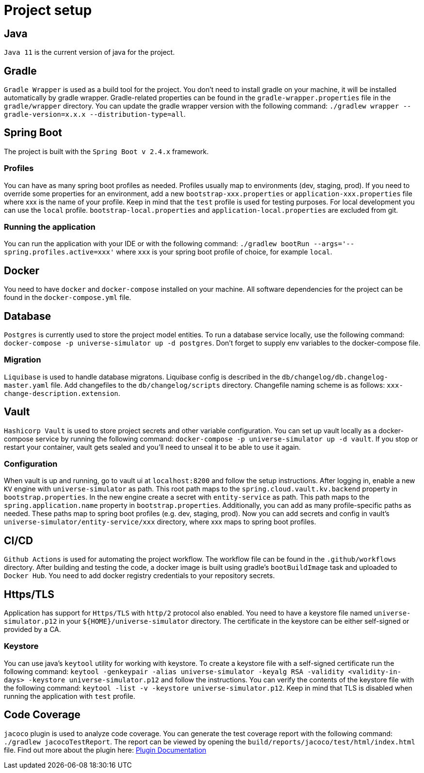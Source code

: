 = Project setup

== Java
`Java 11` is the current version of java for the project.

== Gradle
`Gradle Wrapper` is used as a build tool for the project. You don't need to install gradle on your
machine, it will be installed automatically by gradle wrapper. Gradle-related properties can be
found in the `gradle-wrapper.properties` file in the `gradle/wrapper` directory. You can update the
gradle wrapper version with the following command:
`./gradlew wrapper --gradle-version=x.x.x --distribution-type=all`.

== Spring Boot
The project is built with the `Spring Boot v 2.4.x` framework.

=== Profiles
You can have as many spring boot profiles as needed. Profiles usually map to environments (dev,
staging, prod). If you need to override some properties for an environment, add a new
`bootstrap-xxx.properties` or `application-xxx.properties` file where xxx is the name of your
profile. Keep in mind that the `test` profile is used for testing purposes. For local development
you can use the `local` profile. `bootstrap-local.properties` and `application-local.properties` are
excluded from git.

=== Running the application
You can run the application with your IDE or with the following command:
`./gradlew bootRun --args='--spring.profiles.active=xxx'` where `xxx` is your spring boot profile of
choice, for example `local`.

== Docker
You need to have `docker` and `docker-compose` installed on your machine. All software dependencies
for the project can be found in the `docker-compose.yml` file.

== Database
`Postgres` is currently used to store the project model entities. To run a database service locally,
use the following command: `docker-compose -p universe-simulator up -d postgres`. Don't forget to
supply env variables to the docker-compose file.

=== Migration
`Liquibase` is used to handle database migratons. Liquibase config is described in the
`db/changelog/db.changelog-master.yaml` file. Add changefiles to the `db/changelog/scripts`
directory. Changefile naming scheme is as follows: `xxx-change-description.extension`.

== Vault
`Hashicorp Vault` is used to store project secrets and other variable configuration. You can set up
vault locally as a docker-compose service by running the following command:
`docker-compose -p universe-simulator up -d vault`. If you stop or restart your container, vault
gets sealed and you'll need to unseal it to be able to use it again.

=== Configuration
When vault is up and running, go to vault ui at `localhost:8200` and follow the setup instructions.
After logging in, enable a new `KV` engine with `universe-simulator` as path. This root path maps
to the `spring.cloud.vault.kv.backend` property in `bootstrap.properties`. In the new engine create
a secret with `entity-service` as path. This path maps to the `spring.application.name` property in
`bootstrap.properties`. Additionally, you can add as many profile-specific paths as needed. These
paths map to spring boot profiles (e.g. dev, staging, prod). Now you can add secrets and config in
vault's `universe-simulator/entity-service/xxx` directory, where xxx maps to spring boot profiles.

== CI/CD
`Github Actions` is used for automating the project workflow. The workflow file can be found in the
`.github/workflows` directory. After building and testing the code, a docker image is built using
gradle's `bootBuildImage` task and uploaded to `Docker Hub`. You need to add docker registry
credentials to your repository secrets.

== Https/TLS
Application has support for `Https/TLS` with `http/2` protocol also enabled. You need to have a
keystore file named `universe-simulator.p12` in your `${HOME}/universe-simulator` directory. The
certificate in the keystore can be either self-signed or provided by a CA.

=== Keystore
You can use java's `keytool` utility for working with keystore. To create a keystore file with a
self-signed certificate run the following command: `keytool -genkeypair -alias universe-simulator
-keyalg RSA -validity <validity-in-days> -keystore universe-simulator.p12` and follow the
instructions. You can verify the contents of the keystore file with the following command:
`keytool -list -v -keystore universe-simulator.p12`. Keep in mind that TLS is disabled when running
the application with `test` profile.

== Code Coverage
`jacoco` plugin is used to analyze code coverage. You can generate the test coverage report with 
the following command: `./gradlew jacocoTestReport`. The report can be viewed by opening the
`build/reports/jacoco/test/html/index.html` file. Find out more about the plugin here:
https://docs.gradle.org/current/userguide/jacoco_plugin.html[Plugin Documentation]
